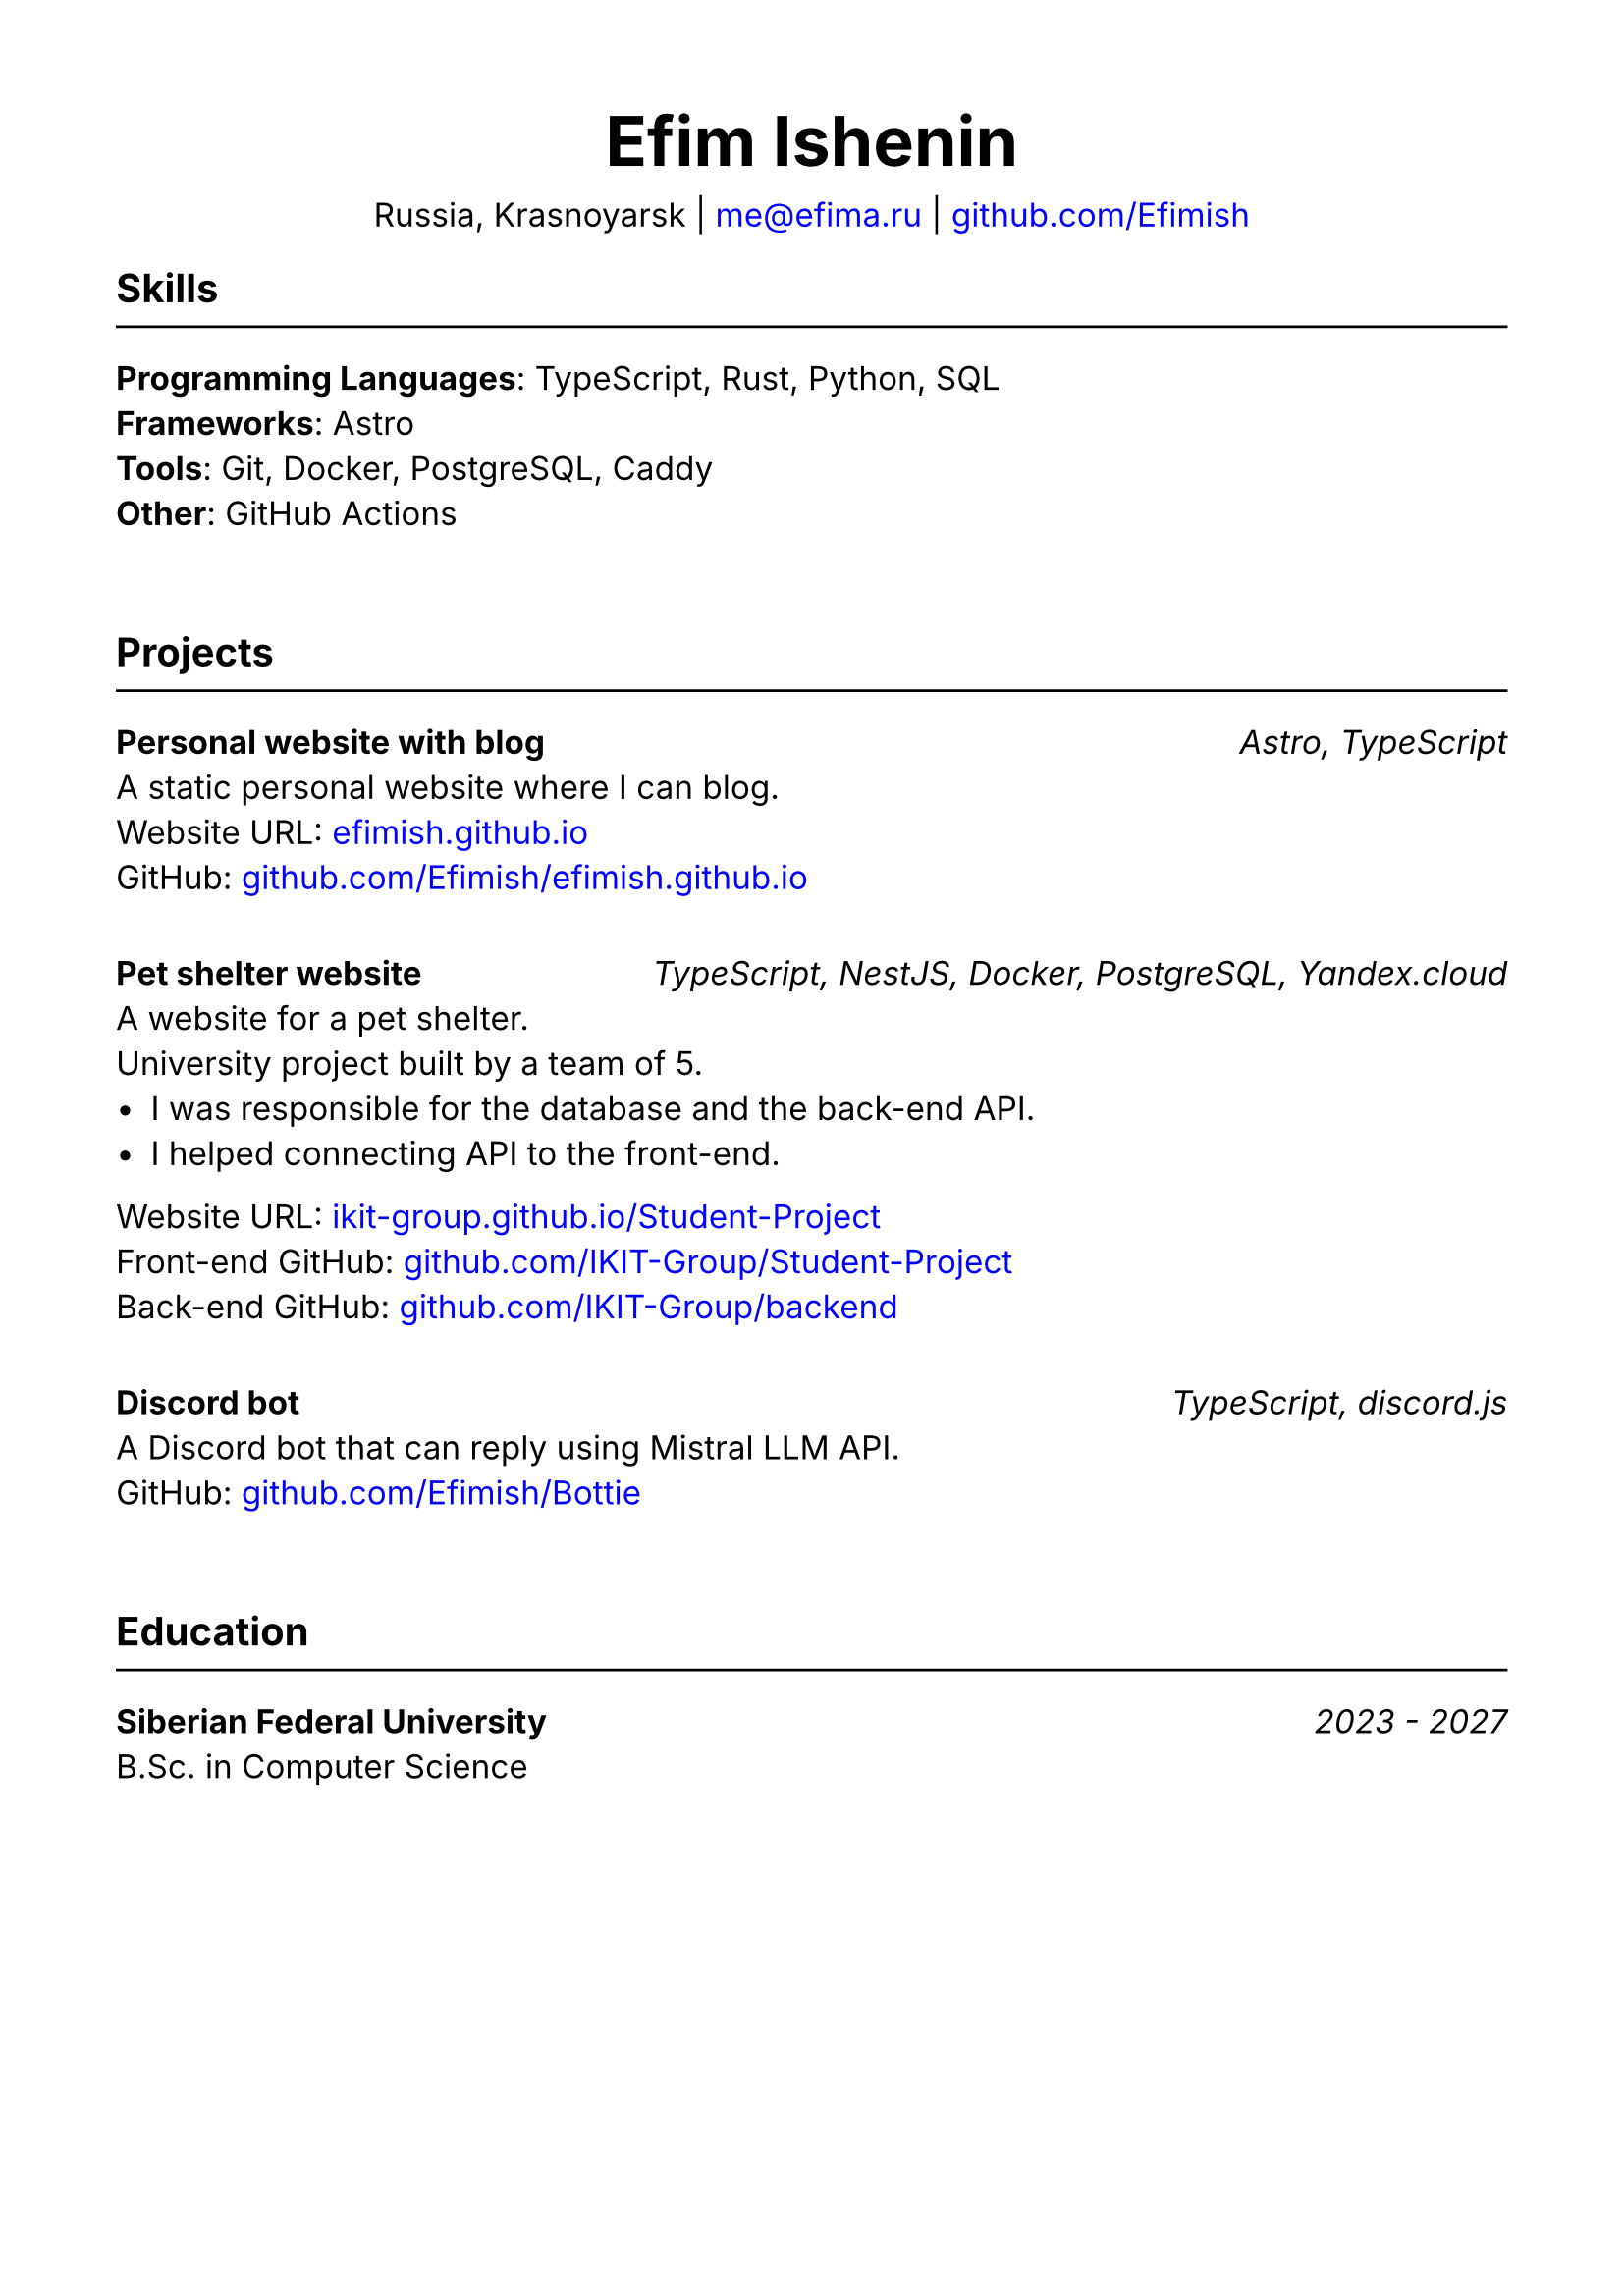 #set document(title: "Resume", author: "Efim Ishenin")
#set page(paper: "a4", margin: 1.5cm)
#set text(font: "Inter", size: 12pt)
#show link: set text(fill: rgb("#0000ff"))

#align(center)[
  #text(size: 18pt)[= Efim Ishenin]
  Russia, Krasnoyarsk |
  #link("mailto:me@efima.ru") |
  #link("https://github.com/Efimish")[github.com/Efimish]
]

== Skills
#line(length: 100%)
*Programming Languages*: TypeScript, Rust, Python, SQL \
*Frameworks*: Astro \
*Tools*: Git, Docker, PostgreSQL, Caddy \
*Other*: GitHub Actions
#v(2em)

== Projects
#line(length: 100%)
*Personal website with blog* #h(1fr) _Astro, TypeScript_ \
A static personal website where I can blog. \
Website URL: #link("https://efimish.github.io/")[efimish.github.io] \
GitHub: #link("https://github.com/Efimish/efimish.github.io")[github.com/Efimish/efimish.github.io]
#v(1em)

*Pet shelter website* #h(1fr) _TypeScript, NestJS, Docker, PostgreSQL, Yandex.cloud_ \
A website for a pet shelter. \
University project built by a team of 5. \
- I was responsible for the database and the back-end API. \
- I helped connecting API to the front-end. \
Website URL: #link("https://ikit-group.github.io/Student-Project/")[ikit-group.github.io/Student-Project] \
Front-end GitHub: #link("https://github.com/IKIT-Group/Student-Project")[github.com/IKIT-Group/Student-Project] \
Back-end GitHub: #link("https://github.com/IKIT-Group/backend")[github.com/IKIT-Group/backend] \
#v(1em)

*Discord bot* #h(1fr) _TypeScript, discord.js_ \
A Discord bot that can reply using Mistral LLM API. \
GitHub: #link("https://github.com/Efimish/Bottie")[github.com/Efimish/Bottie] \
#v(2em)

== Education
#line(length: 100%)
*Siberian Federal University* #h(1fr) _2023 - 2027_ \
B.Sc. in Computer Science
